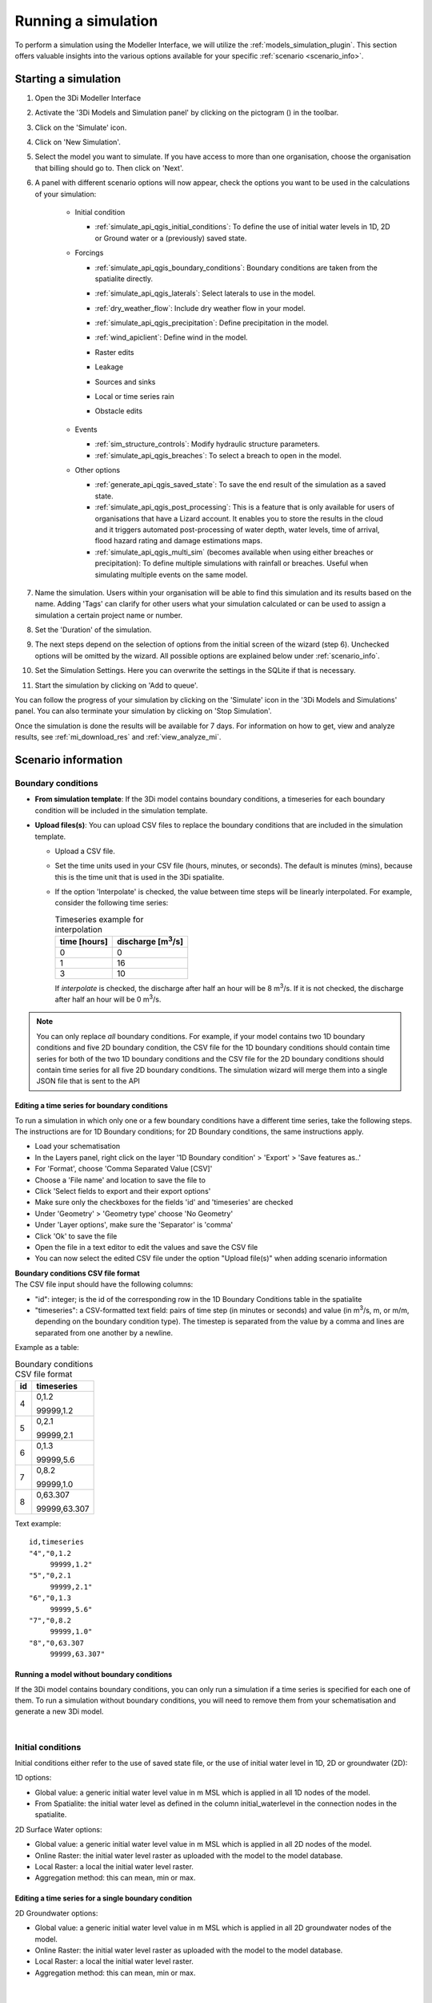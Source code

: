 .. _simulate_api_qgis:

Running a simulation
####################

To perform a simulation using the Modeller Interface, we will utilize the :ref:`models_simulation_plugin`. This section offers valuable insights into the various options available for your specific :ref:`scenario <scenario_info>`.




Starting a simulation
=====================

#) Open the 3Di Modeller Interface
#) Activate the '3Di Models and Simulation panel' by clicking on the pictogram (|modelsSimulations|) in the toolbar.
#) Click on the 'Simulate' icon.
#) Click on 'New Simulation'.
#) Select the model you want to simulate. If you have access to more than one organisation, choose the organisation that billing should go to. Then click on 'Next'.
#) A panel with different scenario options will now appear, check the options you want to be used in the calculations of your simulation:

    * Initial condition

      * :ref:`simulate_api_qgis_initial_conditions`: To define the use of initial water levels in 1D, 2D or Ground water or a (previously) saved state.

    * Forcings

      * :ref:`simulate_api_qgis_boundary_conditions`: Boundary conditions are taken from the spatialite directly.
      * :ref:`simulate_api_qgis_laterals`: Select laterals to use in the model.
      * :ref:`dry_weather_flow`: Include dry weather flow in your model.
      * :ref:`simulate_api_qgis_precipitation`: Define precipitation in the model.
      * :ref:`wind_apiclient`: Define wind in the model.
      * Raster edits
      * Leakage
      * Sources and sinks
      * Local or time series rain
      * Obstacle edits

          .. VRAAG: De opties die ik nu niet heb beschreven; zijn die in gebruik? Ik heb meerdere modellen geprobeerd maar ik kon ze nooit aanklikken

    * Events

      * :ref:`sim_structure_controls`: Modify hydraulic structure parameters.
      * :ref:`simulate_api_qgis_breaches`: To select a breach to open in the model.

    * Other options

      * :ref:`generate_api_qgis_saved_state`: To save the end result of the simulation as a saved state.
      * :ref:`simulate_api_qgis_post_processing`: This is a feature that is only available for users of organisations that have a Lizard account. It enables you to store the results in the cloud and it triggers automated post-processing of water depth, water levels, time of arrival, flood hazard rating and damage estimations maps.
      * :ref:`simulate_api_qgis_multi_sim` (becomes available when using either breaches or precipitation): To define multiple simulations with rainfall or breaches. Useful when simulating multiple events on the same model.

#) Name the simulation. Users within your organisation will be able to find this simulation and its results based on the name. Adding 'Tags' can clarify for other users what your simulation calculated or can be used to assign a simulation a certain project name or number.
#) Set the 'Duration' of the simulation.
#) The next steps depend on the selection of options from the initial screen of the wizard (step 6). Unchecked options will be omitted by the wizard. All possible options are explained below under :ref:`scenario_info`.
#) Set the Simulation Settings. Here you can overwrite the settings in the SQLite if that is necessary.
#) Start the simulation by clicking on 'Add to queue'. 

.. VRAAG: wat moet ik nog over de simulations settings uitleggen



You can follow the progress of your simulation by clicking on the 'Simulate' icon in the '3Di Models and Simulations' panel. You can also terminate your simulation by clicking on 'Stop Simulation'. 

Once the simulation is done the results will be available for 7 days. For information on how to get, view and analyze results, see :ref:`mi_download_res` and :ref:`view_analyze_mi`.



.. _scenario_info:

Scenario information
====================


.. _simulate_api_qgis_boundary_conditions:

Boundary conditions
-------------------

* **From simulation template**: If the 3Di model contains boundary conditions, a timeseries for each boundary condition will be included in the simulation template. 

* **Upload files(s)**: You can upload CSV files to replace the boundary conditions that are included in the simulation template. 

  * Upload a CSV file.
  * Set the time units used in your CSV file (hours, minutes, or seconds). The default is minutes (mins), because this is the time unit that is used in the 3Di spatialite.
  * If the option 'Interpolate' is checked, the value between time steps will be linearly interpolated. For example, consider the following time series:

    .. list-table:: Timeseries example for interpolation
      :header-rows: 1

      * - time [hours]
        - discharge [m\ :sup:`3`/s]
      * - 0
        - 0
      * - 1
        - 16
      * - 3
        - 10

    If *interpolate* is checked, the discharge after half an hour will be 8 m\ :sup:`3`/s. If it is not checked, the discharge after half an hour will be 0 m\ :sup:`3`/s.


.. Note:: You can only replace *all* boundary conditions. For example, if your model contains two 1D boundary conditions and five 2D boundary condition, the CSV file for the 1D boundary conditions should contain time series for both of the two 1D boundary conditions and the CSV file for the 2D boundary conditions should contain time series for all five 2D boundary conditions. The simulation wizard will merge them into a single JSON file that is sent to the API



Editing a time series for boundary conditions
^^^^^^^^^^^^^^^^^^^^^^^^^^^^^^^^^^^^^^^^^^^^^

To run a simulation in which only one or a few boundary conditions have a different time series, take the following steps. The instructions are for 1D Boundary conditions; for 2D Boundary conditions, the same instructions apply. 

- Load your schematisation
- In the Layers panel, right click on the layer '1D Boundary condition' > 'Export' > 'Save features as..'
- For 'Format', choose 'Comma Separated Value [CSV]'
- Choose a 'File name' and location to save the file to
- Click 'Select fields to export and their export options'
- Make sure only the checkboxes for the fields 'id' and 'timeseries' are checked
- Under 'Geometry' > 'Geometry type' choose 'No Geometry'
- Under 'Layer options', make sure the 'Separator' is 'comma'
- Click 'Ok' to save the file
- Open the file in a text editor to edit the values and save the CSV file
- You can now select the edited CSV file under the option "Upload file(s)" when adding scenario information

| **Boundary conditions CSV file format**
| The CSV file input should have the following columns:

- "id": integer; is the id of the corresponding row in the 1D Boundary Conditions table in the spatialite
- "timeseries": a CSV-formatted text field: pairs of time step (in minutes or seconds) and value (in m\ :sup:`3`/s, m, or m/m, depending on the boundary condition type). The timestep is separated from the value by a comma and lines are separated from one another by a newline.

Example as a table:

.. list-table:: Boundary conditions CSV file format
   :header-rows: 1

   * - id
     - timeseries
   * - 4
     - 0,1.2

       99999,1.2
   * - 5
     - 0,2.1

       99999,2.1
   * - 6
     - 0,1.3

       99999,5.6
   * - 7
     - 0,8.2

       99999,1.0
   * - 8
     - 0,63.307

       99999,63.307

Text example::

    id,timeseries
    "4","0,1.2
         99999,1.2"
    "5","0,2.1
         99999,2.1"
    "6","0,1.3
         99999,5.6"
    "7","0,8.2
         99999,1.0"
    "8","0,63.307
         99999,63.307"

     

Running a model without boundary conditions
^^^^^^^^^^^^^^^^^^^^^^^^^^^^^^^^^^^^^^^^^^^

If the 3Di model contains boundary conditions, you can only run a simulation if a time series is specified for each one of them. To run a simulation without boundary conditions, you will need to remove them from your schematisation and generate a new 3Di model. 

|

.. _simulate_api_qgis_initial_conditions:

Initial conditions
------------------

Initial conditions either refer to the use of saved state file, or the use of initial water level in 1D, 2D or groundwater (2D):

1D options:

- Global value: a generic initial water level value in m MSL which is applied in all 1D nodes of the model.
- From Spatialite: the initial water level as defined in the column initial_waterlevel in the connection nodes in the spatialite.


2D Surface Water options:

- Global value: a generic initial water level value in m MSL which is applied in all 2D nodes of the model.
- Online Raster: the initial water level raster as uploaded with the model to the model database.
- Local Raster: a local the initial water level raster.
- Aggregation method: this can mean, min or max.


.. _simulate_api_qgis_boundary_conditions_export:

Editing a time series for a single boundary condition
^^^^^^^^^^^^^^^^^^^^^^^^^^^^^^^^^^^^^^^^^^^^^^^^^^^^^


2D Groundwater options:

- Global value: a generic initial water level value in m MSL which is applied in all 2D groundwater nodes of the model.
- Online Raster: the initial water level raster as uploaded with the model to the model database.
- Local Raster: a local the initial water level raster.
- Aggregation method: this can mean, min or max.

.. VRAAG: moet er nog meer uitleg bij de aggregation method?

|

.. _simulate_api_qgis_laterals:

Laterals
--------

Laterals can be uploaded using .csv format for either 1D or 2D. For a more detailed description on laterals, see: :ref:`laterals`.

* Select the 'Type of laterals:'
* Upload a CSV file
* Set the time units used in your CSV file (hours, minutes, or seconds). The default is minutes (mins), because this is the time unit that is used in the 3Di spatialite
* If the option 'Interpolate' is checked, the value between time steps will be linearly interpolated. 
* Check the option 'Overrule single laterals', to exclude certain laterals in your model

.. VRAAG: klopt mijn uitleg over 'Overrule single laterals'

The CSV file format is generated by a right-mouse click on table: v2_1d_lateral. Then choose export --> save features as --> Select csv as output format. Choose a filename and location to store and click OK. the file should be like this:

| **Follow these steps to generate the CSV file:**
| The instructions are for 1D laterals; for 2D laterals, the same instructions apply. 

- Load your schematisation
- In the Layers panel, right click on the layer '1D lateral' > 'Export' > 'Save features as..'
- For 'Format', choose 'Comma Separated Value [CSV]'
- Choose a 'File name' and location to save the file to
- Click 'Select fields to export and their export options'
- Make sure only the checkboxes for the fields 'id', 'connection_node_id' and 'timeseries' are checked
- Under 'Geometry' > 'Geometry type' choose 'No Geometry'
- Under 'Layer options', make sure the 'Separator' is 'comma'
- Click 'Ok' to save the file
- You can now select the CSV file under the option "Upload file(s)" when adding scenario information


*Important note: Units in the CSV are seconds (for time steps) and m\ :sup:`3`/s (for the flows).*

|

.. _dry_weather_flow:

Dry weather flow
----------------

Dry weather flow (DWF) is the average daily flow to a waste water treatment works during a period without rain, and can be added as a CSV file:

* 'Upload dry weather flow CSV'
* If the option 'Interpolate' is checked, the value between time steps will be linearly interpolated. 
* If the option 'CSV contains 24 hour time series' is checked, 24-hour timeseries are assumed to start and end at midnight. The simulation start and end time will determine which part of the timeseries is used.


The dry weather flow that you add to your simulation, will be processed as lateral discharge. If lateral discharges on the same connection nodes already exists, the dry weather flow will be added to these lateral discharges.


**Follow these steps to generate the dry weather flow CSV file:**

- Click on 'Processing' in Menu bar and then 'Toolbox'
- Click on '3Di' > 'Dry weather flow' > 'DWF Calculator'
- Set the 'Input spatialite'
- Set a name and location to save the file under 'Output CSV'

  - 'Input spatialite': valid spatialite containing the schematisation of a 3Di model
  - 'Start time of day': at which hour of the day the simulation is started (HH:MM:SS)
  - 'Simulation duration': amount of time the simulation is run (hours)
  - 'DWF progress file': timeseries that contains the fraction of the maximum dry weather flow at each hour of the day. 

      | Formatted as follows:
      | '0, 0.03'
      | '1, 0.015'
      | ...
      | '23, 0.04'
      | Defaults to a pattern specified by Rioned.

  - 'Output CSV': csv file to which the output 1d laterals are saved. This will be the input used by the API Client.

|

.. _simulate_api_qgis_precipitation:

Precipitation
-------------

There are several options to define a precipitation event for your simulation. In the drop-down menu, one can choose 'Constant', 'Custom', 'Design' and 'Radar - NL Only' events. 


Constant

* 'Start after:' defines an offset. The offset is the duration between start simulation and the start of the rainfall event.
* 'Stop after:' the duration between the start of the simulation and the end of the rain event.
* 'Intensity:' The rain intensity (in mm/h) is uniform and constant in the given time frame. The rain intensity preview provides the rain intensity throughout the simulation in the form of a histogram.


Custom

* 'Start after:' defines an offset. The offset is the duration between start simulation and the start of the rainfall event.
* 'Values:' the event is defined in a CSV or NetCDF file. The default format is in minutes, and the rainfall in mm for that time step. Please keep in mind that the duration of the rain in the custom format cannot exceed the duration of the simulation. Here is and example of the format of a CSV file:

  .. figure:: image/d_qgisplugin_apiclient_csv_format.png
      :alt: Example CSV

* 'Units:' select the units of the uploaded file.
* 'Interpolate:' will gradually change the rain intensity throughout a time series. Without the interpolate function the rain intensity will stay constant within a time step and will make an abrupt transition to the next time step.


Design

* 'Start after:' defines an offset. The offset is the duration between start simulation and the start of the rainfall event.
* 'Design number:' a design number between 1 and 16 must be filled in. These numbers correlate to predetermined rain events, with differing return periods, that fall homogeneous over the entire model. Numbers 1 to 10 originate from `RIONED <https://www.riool.net/bui01-bui10>`_ and are heterogeneous in time. Numbers 11 to 16 have a constant rain intensity:

    | Rain 11 statistically occurs once every 100 years. The duration of this event is 1 hour with a constant rain intensity of 70 mm/h. (T= 100.0 year, V=70 mm, Standard rain event (local) from Delta Programme 2019).
    | Rain 12 statistically occurs once every 250 years. The duration of this event is 1 hour with a constant rain intensity of 90 mm/h. (T=250.0 year, V=90 mm, Standard rain event (local) from Delta Programme 2019).
    | Rain 13 statistically occurs once every 1000 years. The duration of this event is 2 hours, with a constant rain intensity of 80 mm/h. (T=1000.0 year, V=160 mm, Standard rain event (local) from Delta Programme 2019).
    | Rain 14 statistically occurs once every 100 years. The duration of this event is 48 hours, with a constant rain intensity of 2.5 mm/h. (T=100.0 year, V=120 mm, Standard rain event (regional) from Delta Programme 2019).
    | Rain 15 statistically occurs once every 250 years. The duration of this event is 48 hours, with a constant rain intensity of 2.7 mm/h. (T=250.0 year, V=130 mm, Standard rain event (regional) from Delta Programme 2019).
    | Rain 16 statistically occurs once every 1000 years. The duration of this event is 48 hours, with a constant rain intensity of 3.4 mm/h. (T=1000.0 year, V=160 mm, Standard rain event (regional) from Delta Programme 2019).

    These so-called design rain events are time series, which are traditionally used to test the functioning of a sewerage system in the Netherlands.



Radar - NL Only 

This option is only available in the Netherlands and uses historical rainfall data that is based on radar rain images. Providing temporally and spatially varying rain information. The Dutch `Nationale Regenradar <https://nationaleregenradar.nl/>`_ is available for all Dutch applications. On request, the information from other radars can be made available to 3Di as well.

* 'Start after:' defines an offset. The offset is the duration between start simulation and the start of the rainfall event.
* 'Stop after:' the duration between the start of the simulation and the end of the rain event.

|

.. _wind_apiclient:

Wind
----

Wind in 3Di applies to 2D surface water. You can choose between a 'Constant' or a 'Custom' type of wind. Read more about wind and the physics used by 3Di here: :ref:`wind_effects`.

Constant
^^^^^^^^

* 'Start after:' defining an offset for the drag coefficient. The offset is the duration between the start of the simulation and the start of the wind event.
* 'Stop after:' the duration between the start of the simulation and the end of the wind event.
* 'Windspeed:' the constant windspeed that will be added for the given time range (in m/s or km/h).
* 'Drag coefficient:' by increasing the drag coefficient, you increase the influence of the wind. It has a default value of 0,005.
* 'Direction:' the (meteorological) wind direction is defined as the direction from which the wind originates, measured in degrees clockwise from due north. Therefore, wind blowing toward the south has a direction of 0 degrees. You can either use the wind rose to depict which way the wind is blowing, or enter the direction manually.


Custom
^^^^^^

* 'Start after:' defining an offset for the drag coefficient. The offset is the duration between the start of the simulation and the start of the wind event.
* 'Drag coefficient:' by increasing the drag coefficient, you increase the influence of the wind. It has a default value of 0,005.
* 'Values:' upload a CSV in the format minutes, wind speed in m/s and wind direction, both for that time step.Here is and example of the format of a CSV file:

  .. figure:: image/d_qgisplugin_apiclient_wind_csv.png
    :alt: Overview new simulation

* the 'Interpolate' options will gradually change the wind speed or wind direction throughout a time series. Without the interpolate functions the wind speed and wind direction will stay constant within the time steps and will make an abrupt transition to the next time step.

|

.. _sim_structure_controls:

Structure controls
------------------

Structure controls provide the capability to modify hydraulic structure parameters within a water system by leveraging flow variables. These flow variables serve as triggers for actions on a structure, based on predefined rules specific to the type of control employed. For a comprehensive understanding, visit the :ref:`control` pages.


To incorporate structure controls, there are two methods: utilizing a simulation template or uploading a JSON file. When using a simulation template, you have four options:

* File structure controls
* :ref:`Table structure controls <table_control>`
* :ref:`Memory structure controls <memory_control>`
* Timed structure controls
  

.. VRAAG: De andere dingen stonden nog niet uitgelegd in de documentatie. Klopt dit stukje nu een beetje?

|

.. _simulate_api_qgis_breaches:

Breaches
--------

The dimension of a breach in a levee can be added to determine the flow through the breach and subsequently the flood. For a description on breaches, see: :ref:`breaches`.

If you choose a model that incorporates breaches for simulation, a breaches file will be downloaded from the server and added to the layers panel when you select the desired model. The breaches will be visible in the map view. When adding a breach to your simulation the following parameters need to be filled in:

* 'ID of breach:' select the ID of the breach to be used in the simulation.
* 'Initial width:' specify the initial width of the breach.
* 'Duration till max depth:' determine the duration of the breach until it reaches its maximum depth.
* 'Start after:' defining an offset for the breach. The offset is the duration between the start of the simulation and the start of the breach event.
* 'Max breach depth:' set the maximum depth that the breach can reach.
* 'Discharge coefficient positive/negative:' these coefficients are utilized in the discharge formulation. Depending on the flow direction, the coefficients may vary.

.. VRAAG: Klopt deze uitleg zo? heb ik hem aangepast.


|

.. _generate_api_qgis_saved_state:

Generate saved state after simulation
-------------------------------------

When you check this option the end result of the simulation will be saved as a saved state. A saved state file can be used as an initial condition. For more information, see: :ref:`saved_states`.

|

.. _simulate_api_qgis_post_processing:

Post-processing in Lizard
-------------------------

Storing your results in Lizard and automated post-processing is only available for users of organisations with a Lizard account.

Checking the **'Post-Processing in Lizard'** function will generate the following maps:

- water depth maps per output time step
- maximum water depth map for the whole simulation
- flood hazard rating
- rise velocity
- water level for each output time step
- maximum water level for the whole simulation
- max velocity
- rainfall

The Basic processed results are stored the 3Di output files in the Lizard platform:

- Result NetCDF (containing actual values)
- Aggregate NetCDF (availability and content dependent on user settings. required for water balance tool in Modeller Interface)
- Grid administration (gridadmin.h5 file. required to load NetCDF results in Modeller Interface)
- Calculation core logging (A zip containing logfiles)

All maps can be downloaded as GTiff, either via the interface `<https://demo.lizard.net/>`_ or via the lizard API.


**'Arrival time map'**: calculates a map showing the time of arrival of water per pixel in hours

**'Damage estimation'**: automated estimate maps of damage as a result of flooding. This option takes into account water depth and duration of flood, resulting ing the following damage maps:

- Water depth (WSS)
- Damage (direct)
- Damage (indirect)
- Total damage
- And a damage summary in csv format. For more information check the documentation here: https://docs.lizard.net/e_catalog.html#results

.. Note:: The damage estimations are only available in the Netherlands. Contact us at servicedesk@nelen-schuurmans.nl if you like to use this option and don't have access yet.

|

.. _simulate_api_qgis_multi_sim:

Multiple simulations
--------------------

This option becomes available when using either breaches or precipitation. You can define multiple simulations with different rainfall or breaches. Useful when simulating multiple events on the same model.

|
|

Old table
---------

.. VRAAG: Is dit nog steeds relevant om in de documentatie te hebben? En zo ja dan zou ik de titel verduidelijken.

The most used API options are included in the newest version of the plugin. Important consideration is a difference between API v1 and v3 how initial waterzylevels, laterals and boundaries are handled. The current status is as follows:

============================= =========================== =========================================== ==================================
Forcings                        3Di Live                  "3Di Models and Simulations" Wizard         OpenAPI Client
============================= =========================== =========================================== ==================================
Boundary conditions            SQLite                      SQLite                                      SQLite, can be overwritten (a)
Initial water level 2D         SQLite, always 'max'        Add raster/global in wizard                 Add raster/global to simulation
Initial water level 1D         SQLite                      Add predefined/global in wizard             Add predefined to simulation
Initial water level GW         SQLite                      Add predefined/global in wizard             Add predefined to simulation
Laterals  1D and 2D            Not used                    Add in wizard with CSV (b)                  Add CSV
Breaches                       Open in gui                 Open breach using wizard                    Open breach
Precipitation                  Add using 3Di Live          Add using wizard (c)                        Add to simulation
Wind                           Add using 3Di Live          Add using wizard                            Add to simulation
Control Structures             Not used from SQLite        Not used from SQLite                        Add to simulation
DWF (inflow)                   Not used from SQLite        Add as laterals, use dwf calculator         Add to simulation as lateral CSV
Settings                       SQLite                      SQLite                                      SQLite, can be overwritten
============================= =========================== =========================================== ==================================


This is a temporary situation, simulation templates will be implemented on our servers. In these templates users will be able to predefine the forcings and settings that users want to use in a model. A model can contain multiple simulation templates

**(a):** When overwriting the boundary conditions, both 1D and 2D need to be supplied

**(b):** When using the laterals as a CSV note that units of the laterals in the wizard are expected in m\ :sup:`3`/s

**(c):** CSV files can contain up to 300 entries

This means that for *boundary conditions* nothing changes between API v1 and v3. Values are taken from the spatialite. The following requirements still hold for the boundary conditions:

- number of entries have to be exactly the same
- time has to be the same value (e.g. al time series have 0, 10, 20, 40 as time. It is not possible to have a boundary condition with the time as 0,15,20,40)

*Initial water levels* are taken from the spatialite if the users selects this in the wizard, see the section on initial conditions below for a 'how to'.

*Laterals* are not taken into account when added to the spatialite. The user has to add them to the API call for them to be taken into account. See the section on laterals below for a 'how to'.

*DWF (inflow)* In API v1 inflow on connection nodes is being calculated based on nr of inhabitants per impervious surface and the mapping to the connection nodes. In API v3 users can calculate the inflow separately using the dwa calculator tool. The output of this tool is a csv with lateral inflow. This csv can be used in the "3Di Models and Simulations". In this approach is more transparant and generic usable for different countries.

.. |modelsSimulations| image:: /image/pictogram_modelsandsimulations.png
    :scale: 90%
